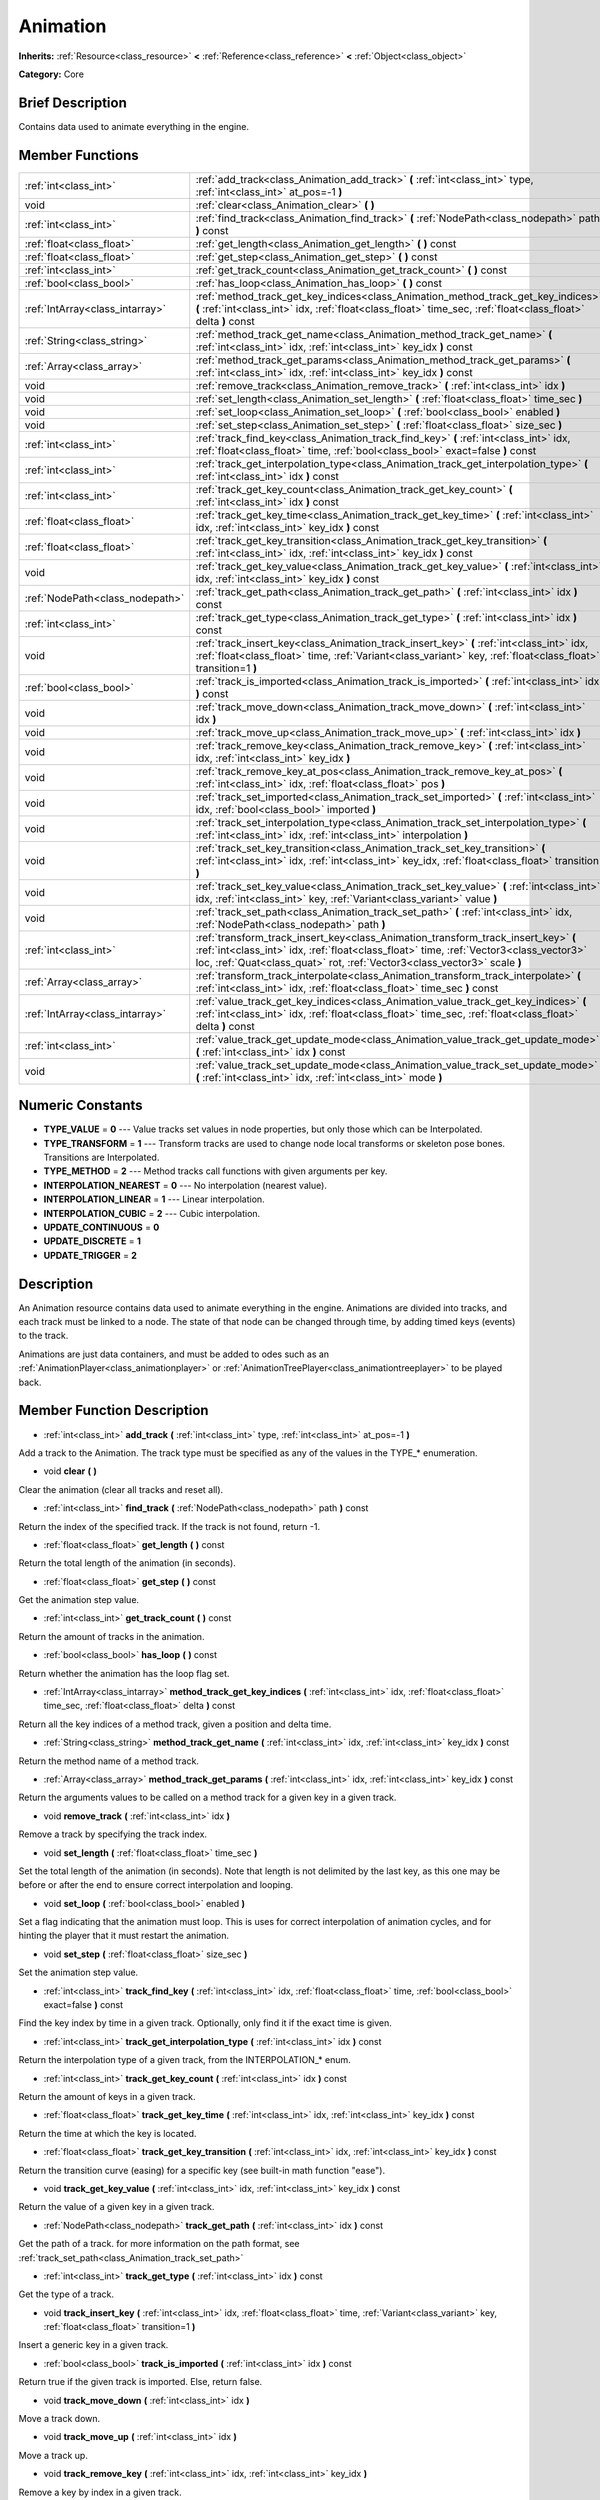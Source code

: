 .. Generated automatically by doc/tools/makerst.py in Godot's source tree.
.. DO NOT EDIT THIS FILE, but the doc/base/classes.xml source instead.

.. _class_Animation:

Animation
=========

**Inherits:** :ref:`Resource<class_resource>` **<** :ref:`Reference<class_reference>` **<** :ref:`Object<class_object>`

**Category:** Core

Brief Description
-----------------

Contains data used to animate everything in the engine.

Member Functions
----------------

+----------------------------------+------------------------------------------------------------------------------------------------------------------------------------------------------------------------------------------------------------------------------------------------------------+
| :ref:`int<class_int>`            | :ref:`add_track<class_Animation_add_track>`  **(** :ref:`int<class_int>` type, :ref:`int<class_int>` at_pos=-1  **)**                                                                                                                                      |
+----------------------------------+------------------------------------------------------------------------------------------------------------------------------------------------------------------------------------------------------------------------------------------------------------+
| void                             | :ref:`clear<class_Animation_clear>`  **(** **)**                                                                                                                                                                                                           |
+----------------------------------+------------------------------------------------------------------------------------------------------------------------------------------------------------------------------------------------------------------------------------------------------------+
| :ref:`int<class_int>`            | :ref:`find_track<class_Animation_find_track>`  **(** :ref:`NodePath<class_nodepath>` path  **)** const                                                                                                                                                     |
+----------------------------------+------------------------------------------------------------------------------------------------------------------------------------------------------------------------------------------------------------------------------------------------------------+
| :ref:`float<class_float>`        | :ref:`get_length<class_Animation_get_length>`  **(** **)** const                                                                                                                                                                                           |
+----------------------------------+------------------------------------------------------------------------------------------------------------------------------------------------------------------------------------------------------------------------------------------------------------+
| :ref:`float<class_float>`        | :ref:`get_step<class_Animation_get_step>`  **(** **)** const                                                                                                                                                                                               |
+----------------------------------+------------------------------------------------------------------------------------------------------------------------------------------------------------------------------------------------------------------------------------------------------------+
| :ref:`int<class_int>`            | :ref:`get_track_count<class_Animation_get_track_count>`  **(** **)** const                                                                                                                                                                                 |
+----------------------------------+------------------------------------------------------------------------------------------------------------------------------------------------------------------------------------------------------------------------------------------------------------+
| :ref:`bool<class_bool>`          | :ref:`has_loop<class_Animation_has_loop>`  **(** **)** const                                                                                                                                                                                               |
+----------------------------------+------------------------------------------------------------------------------------------------------------------------------------------------------------------------------------------------------------------------------------------------------------+
| :ref:`IntArray<class_intarray>`  | :ref:`method_track_get_key_indices<class_Animation_method_track_get_key_indices>`  **(** :ref:`int<class_int>` idx, :ref:`float<class_float>` time_sec, :ref:`float<class_float>` delta  **)** const                                                       |
+----------------------------------+------------------------------------------------------------------------------------------------------------------------------------------------------------------------------------------------------------------------------------------------------------+
| :ref:`String<class_string>`      | :ref:`method_track_get_name<class_Animation_method_track_get_name>`  **(** :ref:`int<class_int>` idx, :ref:`int<class_int>` key_idx  **)** const                                                                                                           |
+----------------------------------+------------------------------------------------------------------------------------------------------------------------------------------------------------------------------------------------------------------------------------------------------------+
| :ref:`Array<class_array>`        | :ref:`method_track_get_params<class_Animation_method_track_get_params>`  **(** :ref:`int<class_int>` idx, :ref:`int<class_int>` key_idx  **)** const                                                                                                       |
+----------------------------------+------------------------------------------------------------------------------------------------------------------------------------------------------------------------------------------------------------------------------------------------------------+
| void                             | :ref:`remove_track<class_Animation_remove_track>`  **(** :ref:`int<class_int>` idx  **)**                                                                                                                                                                  |
+----------------------------------+------------------------------------------------------------------------------------------------------------------------------------------------------------------------------------------------------------------------------------------------------------+
| void                             | :ref:`set_length<class_Animation_set_length>`  **(** :ref:`float<class_float>` time_sec  **)**                                                                                                                                                             |
+----------------------------------+------------------------------------------------------------------------------------------------------------------------------------------------------------------------------------------------------------------------------------------------------------+
| void                             | :ref:`set_loop<class_Animation_set_loop>`  **(** :ref:`bool<class_bool>` enabled  **)**                                                                                                                                                                    |
+----------------------------------+------------------------------------------------------------------------------------------------------------------------------------------------------------------------------------------------------------------------------------------------------------+
| void                             | :ref:`set_step<class_Animation_set_step>`  **(** :ref:`float<class_float>` size_sec  **)**                                                                                                                                                                 |
+----------------------------------+------------------------------------------------------------------------------------------------------------------------------------------------------------------------------------------------------------------------------------------------------------+
| :ref:`int<class_int>`            | :ref:`track_find_key<class_Animation_track_find_key>`  **(** :ref:`int<class_int>` idx, :ref:`float<class_float>` time, :ref:`bool<class_bool>` exact=false  **)** const                                                                                   |
+----------------------------------+------------------------------------------------------------------------------------------------------------------------------------------------------------------------------------------------------------------------------------------------------------+
| :ref:`int<class_int>`            | :ref:`track_get_interpolation_type<class_Animation_track_get_interpolation_type>`  **(** :ref:`int<class_int>` idx  **)** const                                                                                                                            |
+----------------------------------+------------------------------------------------------------------------------------------------------------------------------------------------------------------------------------------------------------------------------------------------------------+
| :ref:`int<class_int>`            | :ref:`track_get_key_count<class_Animation_track_get_key_count>`  **(** :ref:`int<class_int>` idx  **)** const                                                                                                                                              |
+----------------------------------+------------------------------------------------------------------------------------------------------------------------------------------------------------------------------------------------------------------------------------------------------------+
| :ref:`float<class_float>`        | :ref:`track_get_key_time<class_Animation_track_get_key_time>`  **(** :ref:`int<class_int>` idx, :ref:`int<class_int>` key_idx  **)** const                                                                                                                 |
+----------------------------------+------------------------------------------------------------------------------------------------------------------------------------------------------------------------------------------------------------------------------------------------------------+
| :ref:`float<class_float>`        | :ref:`track_get_key_transition<class_Animation_track_get_key_transition>`  **(** :ref:`int<class_int>` idx, :ref:`int<class_int>` key_idx  **)** const                                                                                                     |
+----------------------------------+------------------------------------------------------------------------------------------------------------------------------------------------------------------------------------------------------------------------------------------------------------+
| void                             | :ref:`track_get_key_value<class_Animation_track_get_key_value>`  **(** :ref:`int<class_int>` idx, :ref:`int<class_int>` key_idx  **)** const                                                                                                               |
+----------------------------------+------------------------------------------------------------------------------------------------------------------------------------------------------------------------------------------------------------------------------------------------------------+
| :ref:`NodePath<class_nodepath>`  | :ref:`track_get_path<class_Animation_track_get_path>`  **(** :ref:`int<class_int>` idx  **)** const                                                                                                                                                        |
+----------------------------------+------------------------------------------------------------------------------------------------------------------------------------------------------------------------------------------------------------------------------------------------------------+
| :ref:`int<class_int>`            | :ref:`track_get_type<class_Animation_track_get_type>`  **(** :ref:`int<class_int>` idx  **)** const                                                                                                                                                        |
+----------------------------------+------------------------------------------------------------------------------------------------------------------------------------------------------------------------------------------------------------------------------------------------------------+
| void                             | :ref:`track_insert_key<class_Animation_track_insert_key>`  **(** :ref:`int<class_int>` idx, :ref:`float<class_float>` time, :ref:`Variant<class_variant>` key, :ref:`float<class_float>` transition=1  **)**                                               |
+----------------------------------+------------------------------------------------------------------------------------------------------------------------------------------------------------------------------------------------------------------------------------------------------------+
| :ref:`bool<class_bool>`          | :ref:`track_is_imported<class_Animation_track_is_imported>`  **(** :ref:`int<class_int>` idx  **)** const                                                                                                                                                  |
+----------------------------------+------------------------------------------------------------------------------------------------------------------------------------------------------------------------------------------------------------------------------------------------------------+
| void                             | :ref:`track_move_down<class_Animation_track_move_down>`  **(** :ref:`int<class_int>` idx  **)**                                                                                                                                                            |
+----------------------------------+------------------------------------------------------------------------------------------------------------------------------------------------------------------------------------------------------------------------------------------------------------+
| void                             | :ref:`track_move_up<class_Animation_track_move_up>`  **(** :ref:`int<class_int>` idx  **)**                                                                                                                                                                |
+----------------------------------+------------------------------------------------------------------------------------------------------------------------------------------------------------------------------------------------------------------------------------------------------------+
| void                             | :ref:`track_remove_key<class_Animation_track_remove_key>`  **(** :ref:`int<class_int>` idx, :ref:`int<class_int>` key_idx  **)**                                                                                                                           |
+----------------------------------+------------------------------------------------------------------------------------------------------------------------------------------------------------------------------------------------------------------------------------------------------------+
| void                             | :ref:`track_remove_key_at_pos<class_Animation_track_remove_key_at_pos>`  **(** :ref:`int<class_int>` idx, :ref:`float<class_float>` pos  **)**                                                                                                             |
+----------------------------------+------------------------------------------------------------------------------------------------------------------------------------------------------------------------------------------------------------------------------------------------------------+
| void                             | :ref:`track_set_imported<class_Animation_track_set_imported>`  **(** :ref:`int<class_int>` idx, :ref:`bool<class_bool>` imported  **)**                                                                                                                    |
+----------------------------------+------------------------------------------------------------------------------------------------------------------------------------------------------------------------------------------------------------------------------------------------------------+
| void                             | :ref:`track_set_interpolation_type<class_Animation_track_set_interpolation_type>`  **(** :ref:`int<class_int>` idx, :ref:`int<class_int>` interpolation  **)**                                                                                             |
+----------------------------------+------------------------------------------------------------------------------------------------------------------------------------------------------------------------------------------------------------------------------------------------------------+
| void                             | :ref:`track_set_key_transition<class_Animation_track_set_key_transition>`  **(** :ref:`int<class_int>` idx, :ref:`int<class_int>` key_idx, :ref:`float<class_float>` transition  **)**                                                                     |
+----------------------------------+------------------------------------------------------------------------------------------------------------------------------------------------------------------------------------------------------------------------------------------------------------+
| void                             | :ref:`track_set_key_value<class_Animation_track_set_key_value>`  **(** :ref:`int<class_int>` idx, :ref:`int<class_int>` key, :ref:`Variant<class_variant>` value  **)**                                                                                    |
+----------------------------------+------------------------------------------------------------------------------------------------------------------------------------------------------------------------------------------------------------------------------------------------------------+
| void                             | :ref:`track_set_path<class_Animation_track_set_path>`  **(** :ref:`int<class_int>` idx, :ref:`NodePath<class_nodepath>` path  **)**                                                                                                                        |
+----------------------------------+------------------------------------------------------------------------------------------------------------------------------------------------------------------------------------------------------------------------------------------------------------+
| :ref:`int<class_int>`            | :ref:`transform_track_insert_key<class_Animation_transform_track_insert_key>`  **(** :ref:`int<class_int>` idx, :ref:`float<class_float>` time, :ref:`Vector3<class_vector3>` loc, :ref:`Quat<class_quat>` rot, :ref:`Vector3<class_vector3>` scale  **)** |
+----------------------------------+------------------------------------------------------------------------------------------------------------------------------------------------------------------------------------------------------------------------------------------------------------+
| :ref:`Array<class_array>`        | :ref:`transform_track_interpolate<class_Animation_transform_track_interpolate>`  **(** :ref:`int<class_int>` idx, :ref:`float<class_float>` time_sec  **)** const                                                                                          |
+----------------------------------+------------------------------------------------------------------------------------------------------------------------------------------------------------------------------------------------------------------------------------------------------------+
| :ref:`IntArray<class_intarray>`  | :ref:`value_track_get_key_indices<class_Animation_value_track_get_key_indices>`  **(** :ref:`int<class_int>` idx, :ref:`float<class_float>` time_sec, :ref:`float<class_float>` delta  **)** const                                                         |
+----------------------------------+------------------------------------------------------------------------------------------------------------------------------------------------------------------------------------------------------------------------------------------------------------+
| :ref:`int<class_int>`            | :ref:`value_track_get_update_mode<class_Animation_value_track_get_update_mode>`  **(** :ref:`int<class_int>` idx  **)** const                                                                                                                              |
+----------------------------------+------------------------------------------------------------------------------------------------------------------------------------------------------------------------------------------------------------------------------------------------------------+
| void                             | :ref:`value_track_set_update_mode<class_Animation_value_track_set_update_mode>`  **(** :ref:`int<class_int>` idx, :ref:`int<class_int>` mode  **)**                                                                                                        |
+----------------------------------+------------------------------------------------------------------------------------------------------------------------------------------------------------------------------------------------------------------------------------------------------------+

Numeric Constants
-----------------

- **TYPE_VALUE** = **0** --- Value tracks set values in node properties, but only those which can be Interpolated.
- **TYPE_TRANSFORM** = **1** --- Transform tracks are used to change node local transforms or skeleton pose bones. Transitions are Interpolated.
- **TYPE_METHOD** = **2** --- Method tracks call functions with given arguments per key.
- **INTERPOLATION_NEAREST** = **0** --- No interpolation (nearest value).
- **INTERPOLATION_LINEAR** = **1** --- Linear interpolation.
- **INTERPOLATION_CUBIC** = **2** --- Cubic interpolation.
- **UPDATE_CONTINUOUS** = **0**
- **UPDATE_DISCRETE** = **1**
- **UPDATE_TRIGGER** = **2**

Description
-----------

An Animation resource contains data used to animate everything in the engine. Animations are divided into tracks, and each track must be linked to a node. The state of that node can be changed through time, by adding timed keys (events) to the track.

Animations are just data containers, and must be added to odes such as an :ref:`AnimationPlayer<class_animationplayer>` or :ref:`AnimationTreePlayer<class_animationtreeplayer>` to be played back.

Member Function Description
---------------------------

.. _class_Animation_add_track:

- :ref:`int<class_int>`  **add_track**  **(** :ref:`int<class_int>` type, :ref:`int<class_int>` at_pos=-1  **)**

Add a track to the Animation. The track type must be specified as any of the values in the TYPE\_\* enumeration.

.. _class_Animation_clear:

- void  **clear**  **(** **)**

Clear the animation (clear all tracks and reset all).

.. _class_Animation_find_track:

- :ref:`int<class_int>`  **find_track**  **(** :ref:`NodePath<class_nodepath>` path  **)** const

Return the index of the specified track. If the track is not found, return -1.

.. _class_Animation_get_length:

- :ref:`float<class_float>`  **get_length**  **(** **)** const

Return the total length of the animation (in seconds).

.. _class_Animation_get_step:

- :ref:`float<class_float>`  **get_step**  **(** **)** const

Get the animation step value.

.. _class_Animation_get_track_count:

- :ref:`int<class_int>`  **get_track_count**  **(** **)** const

Return the amount of tracks in the animation.

.. _class_Animation_has_loop:

- :ref:`bool<class_bool>`  **has_loop**  **(** **)** const

Return whether the animation has the loop flag set.

.. _class_Animation_method_track_get_key_indices:

- :ref:`IntArray<class_intarray>`  **method_track_get_key_indices**  **(** :ref:`int<class_int>` idx, :ref:`float<class_float>` time_sec, :ref:`float<class_float>` delta  **)** const

Return all the key indices of a method track, given a position and delta time.

.. _class_Animation_method_track_get_name:

- :ref:`String<class_string>`  **method_track_get_name**  **(** :ref:`int<class_int>` idx, :ref:`int<class_int>` key_idx  **)** const

Return the method name of a method track.

.. _class_Animation_method_track_get_params:

- :ref:`Array<class_array>`  **method_track_get_params**  **(** :ref:`int<class_int>` idx, :ref:`int<class_int>` key_idx  **)** const

Return the arguments values to be called on a method track for a given key in a given track.

.. _class_Animation_remove_track:

- void  **remove_track**  **(** :ref:`int<class_int>` idx  **)**

Remove a track by specifying the track index.

.. _class_Animation_set_length:

- void  **set_length**  **(** :ref:`float<class_float>` time_sec  **)**

Set the total length of the animation (in seconds). Note that length is not delimited by the last key, as this one may be before or after the end to ensure correct interpolation and looping.

.. _class_Animation_set_loop:

- void  **set_loop**  **(** :ref:`bool<class_bool>` enabled  **)**

Set a flag indicating that the animation must loop. This is uses for correct interpolation of animation cycles, and for hinting the player that it must restart the animation.

.. _class_Animation_set_step:

- void  **set_step**  **(** :ref:`float<class_float>` size_sec  **)**

Set the animation step value.

.. _class_Animation_track_find_key:

- :ref:`int<class_int>`  **track_find_key**  **(** :ref:`int<class_int>` idx, :ref:`float<class_float>` time, :ref:`bool<class_bool>` exact=false  **)** const

Find the key index by time in a given track. Optionally, only find it if the exact time is given.

.. _class_Animation_track_get_interpolation_type:

- :ref:`int<class_int>`  **track_get_interpolation_type**  **(** :ref:`int<class_int>` idx  **)** const

Return the interpolation type of a given track, from the INTERPOLATION\_\* enum.

.. _class_Animation_track_get_key_count:

- :ref:`int<class_int>`  **track_get_key_count**  **(** :ref:`int<class_int>` idx  **)** const

Return the amount of keys in a given track.

.. _class_Animation_track_get_key_time:

- :ref:`float<class_float>`  **track_get_key_time**  **(** :ref:`int<class_int>` idx, :ref:`int<class_int>` key_idx  **)** const

Return the time at which the key is located.

.. _class_Animation_track_get_key_transition:

- :ref:`float<class_float>`  **track_get_key_transition**  **(** :ref:`int<class_int>` idx, :ref:`int<class_int>` key_idx  **)** const

Return the transition curve (easing) for a specific key (see built-in math function "ease").

.. _class_Animation_track_get_key_value:

- void  **track_get_key_value**  **(** :ref:`int<class_int>` idx, :ref:`int<class_int>` key_idx  **)** const

Return the value of a given key in a given track.

.. _class_Animation_track_get_path:

- :ref:`NodePath<class_nodepath>`  **track_get_path**  **(** :ref:`int<class_int>` idx  **)** const

Get the path of a track. for more information on the path format, see :ref:`track_set_path<class_Animation_track_set_path>`

.. _class_Animation_track_get_type:

- :ref:`int<class_int>`  **track_get_type**  **(** :ref:`int<class_int>` idx  **)** const

Get the type of a track.

.. _class_Animation_track_insert_key:

- void  **track_insert_key**  **(** :ref:`int<class_int>` idx, :ref:`float<class_float>` time, :ref:`Variant<class_variant>` key, :ref:`float<class_float>` transition=1  **)**

Insert a generic key in a given track.

.. _class_Animation_track_is_imported:

- :ref:`bool<class_bool>`  **track_is_imported**  **(** :ref:`int<class_int>` idx  **)** const

Return true if the given track is imported. Else, return false.

.. _class_Animation_track_move_down:

- void  **track_move_down**  **(** :ref:`int<class_int>` idx  **)**

Move a track down.

.. _class_Animation_track_move_up:

- void  **track_move_up**  **(** :ref:`int<class_int>` idx  **)**

Move a track up.

.. _class_Animation_track_remove_key:

- void  **track_remove_key**  **(** :ref:`int<class_int>` idx, :ref:`int<class_int>` key_idx  **)**

Remove a key by index in a given track.

.. _class_Animation_track_remove_key_at_pos:

- void  **track_remove_key_at_pos**  **(** :ref:`int<class_int>` idx, :ref:`float<class_float>` pos  **)**

Remove a key by position (seconds) in a given track.

.. _class_Animation_track_set_imported:

- void  **track_set_imported**  **(** :ref:`int<class_int>` idx, :ref:`bool<class_bool>` imported  **)**

Set the given track as imported or not.

.. _class_Animation_track_set_interpolation_type:

- void  **track_set_interpolation_type**  **(** :ref:`int<class_int>` idx, :ref:`int<class_int>` interpolation  **)**

Set the interpolation type of a given track, from the INTERPOLATION\_\* enum.

.. _class_Animation_track_set_key_transition:

- void  **track_set_key_transition**  **(** :ref:`int<class_int>` idx, :ref:`int<class_int>` key_idx, :ref:`float<class_float>` transition  **)**

Set the transition curve (easing) for a specific key (see built-in math function "ease").

.. _class_Animation_track_set_key_value:

- void  **track_set_key_value**  **(** :ref:`int<class_int>` idx, :ref:`int<class_int>` key, :ref:`Variant<class_variant>` value  **)**

Set the value of an existing key.

.. _class_Animation_track_set_path:

- void  **track_set_path**  **(** :ref:`int<class_int>` idx, :ref:`NodePath<class_nodepath>` path  **)**

Set the path of a track. Paths must be valid scene-tree paths to a node, and must be specified starting from the parent node of the node that will reproduce the animation. Tracks that control properties or bones must append their name after the path, separated by ":". Example: "character/skeleton:ankle" or "character/mesh:transform/local"

.. _class_Animation_transform_track_insert_key:

- :ref:`int<class_int>`  **transform_track_insert_key**  **(** :ref:`int<class_int>` idx, :ref:`float<class_float>` time, :ref:`Vector3<class_vector3>` loc, :ref:`Quat<class_quat>` rot, :ref:`Vector3<class_vector3>` scale  **)**

Insert a transform key for a transform track.

.. _class_Animation_transform_track_interpolate:

- :ref:`Array<class_array>`  **transform_track_interpolate**  **(** :ref:`int<class_int>` idx, :ref:`float<class_float>` time_sec  **)** const

Return the interpolated value of a transform track at a given time (in seconds). An array consisting of 3 elements: position (:ref:`Vector3<class_vector3>`), rotation (:ref:`Quat<class_quat>`) and scale (:ref:`Vector3<class_vector3>`).

.. _class_Animation_value_track_get_key_indices:

- :ref:`IntArray<class_intarray>`  **value_track_get_key_indices**  **(** :ref:`int<class_int>` idx, :ref:`float<class_float>` time_sec, :ref:`float<class_float>` delta  **)** const

Return all the key indices of a value track, given a position and delta time.

.. _class_Animation_value_track_get_update_mode:

- :ref:`int<class_int>`  **value_track_get_update_mode**  **(** :ref:`int<class_int>` idx  **)** const

.. _class_Animation_value_track_set_update_mode:

- void  **value_track_set_update_mode**  **(** :ref:`int<class_int>` idx, :ref:`int<class_int>` mode  **)**


